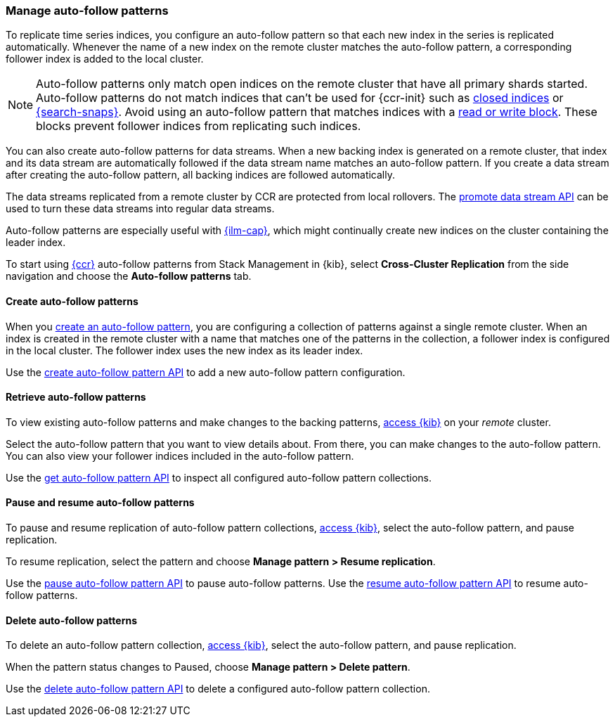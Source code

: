 [role="xpack"]
[[ccr-auto-follow]]
=== Manage auto-follow patterns
To replicate time series indices, you configure an auto-follow pattern so that
each new index in the series is replicated automatically. Whenever the name of
a new index on the remote cluster matches the auto-follow pattern, a
corresponding follower index is added to the local cluster.

NOTE: Auto-follow patterns only match open indices on the remote cluster that
have all primary shards started. Auto-follow patterns do not match indices that
can't be used for {ccr-init} such as <<open-index-api-desc,closed indices>> or
<<searchable-snapshots,{search-snaps}>>. Avoid using an auto-follow pattern
that matches indices with a <<index-block-settings, read or write block>>. These
blocks prevent follower indices from replicating such indices.

You can also create auto-follow patterns for data streams. When a new backing
index is generated on a remote cluster, that index and its data stream are
automatically followed if the data stream name matches an auto-follow
pattern. If you create a data stream after creating the auto-follow pattern,
all backing indices are followed automatically.

The data streams replicated from a remote cluster by CCR are protected from
local rollovers. The <<promote-data-stream-api,promote data stream API>>
can be used to turn these data streams into regular data streams.

Auto-follow patterns are especially useful with
<<index-lifecycle-management,{ilm-cap}>>, which might continually create
new indices on the cluster containing the leader index.

[[ccr-access-ccr-auto-follow]]
To start using <<xpack-ccr,{ccr}>> auto-follow patterns from Stack Management in {kib}, select
*Cross-Cluster Replication* from the side navigation and choose the
*Auto-follow patterns* tab.

[[ccr-auto-follow-create]]
==== Create auto-follow patterns
When you <<ccr-getting-started-auto-follow,create an auto-follow pattern>>,
you are configuring a collection of patterns against a single remote cluster.
When an index is created in the remote cluster with a name that matches one of
the patterns in the collection, a follower index is configured in the local
cluster. The follower index uses the new index as its leader index.

Use the <<ccr-put-auto-follow-pattern,create auto-follow pattern API>> to add a
new auto-follow pattern configuration.

[[ccr-auto-follow-retrieve]]
==== Retrieve auto-follow patterns
To view existing auto-follow patterns and make changes to the backing
patterns, <<ccr-access-ccr-auto-follow,access {kib}>> on your _remote_ cluster.

Select the auto-follow pattern that you want to view details about. From there,
you can make changes to the auto-follow pattern. You can also view your
follower indices included in the auto-follow pattern.

Use the <<ccr-get-auto-follow-pattern,get auto-follow pattern API>> to inspect
all configured auto-follow pattern collections.

[[ccr-auto-follow-pause]]
==== Pause and resume auto-follow patterns
To pause and resume replication of auto-follow pattern collections,
<<ccr-access-ccr-auto-follow,access {kib}>>, select the auto-follow pattern,
and pause replication.

To resume replication, select the pattern and choose
*Manage pattern > Resume replication*.

Use the <<ccr-pause-auto-follow-pattern,pause auto-follow pattern API>> to
pause auto-follow patterns.
Use the <<ccr-resume-auto-follow-pattern,resume auto-follow pattern API>> to
resume auto-follow patterns.

[[ccr-auto-follow-delete]]
==== Delete auto-follow patterns
To delete an auto-follow pattern collection,
<<ccr-access-ccr-auto-follow,access {kib}>>, select the auto-follow pattern,
and pause replication.

When the pattern status changes to Paused, choose
*Manage pattern > Delete pattern*.

Use the <<ccr-delete-auto-follow-pattern,delete auto-follow pattern API>> to
delete a configured auto-follow pattern collection.
